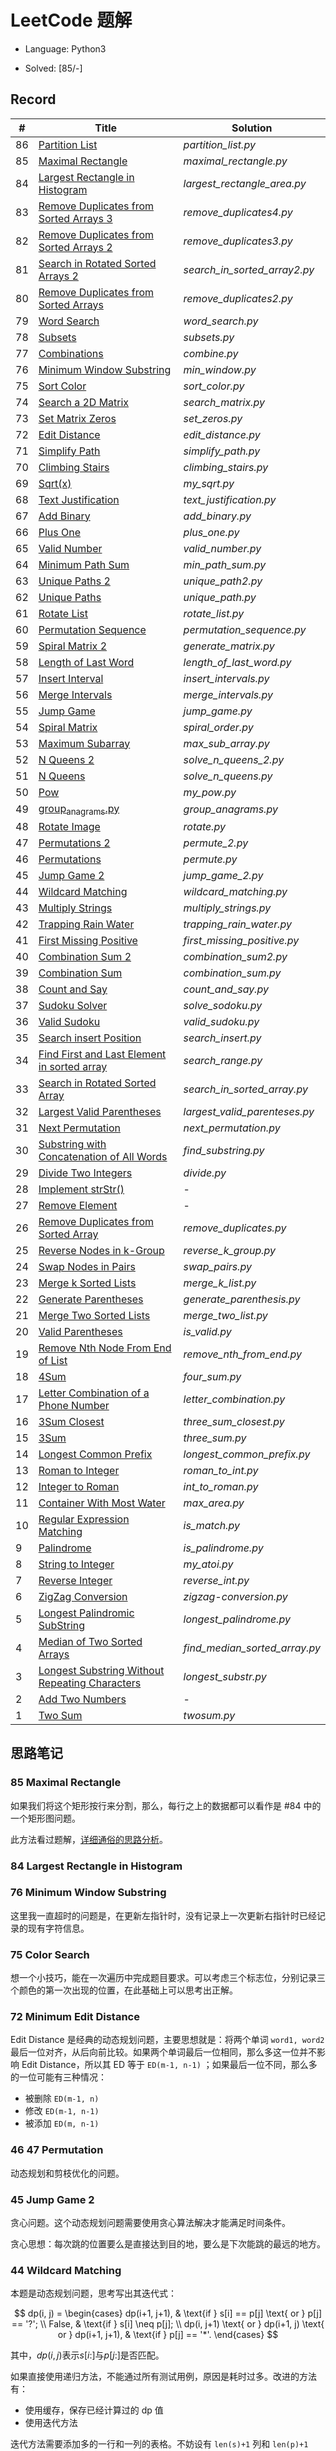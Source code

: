 #+STARTUP: latexpreview

* LeetCode 题解

- Language: Python3

- Solved: [85/-]

** Record

|  # | Title                                          | Solution                    |
|----+------------------------------------------------+-----------------------------|
| 86 | [[https://leetcode-cn.com/problems/partition-list/][Partition List]]                                 | [[partition_list.py]]           |
| 85 | [[https://leetcode-cn.com/problems/maximal-rectangle/][Maximal Rectangle]]                              | [[maximal_rectangle.py]]        |
| 84 | [[https://leetcode-cn.com/problems/largest-rectangle-in-histogram/][Largest Rectangle in Histogram]]                 | [[largest_rectangle_area.py]]   |
| 83 | [[https://leetcode-cn.com/problems/remove-duplicates-from-sorted-list/][Remove Duplicates from Sorted Arrays 3]]         | [[remove_duplicates4.py]]       |
| 82 | [[https://leetcode-cn.com/problems/remove-duplicates-from-sorted-list-ii/][Remove Duplicates from Sorted Arrays 2]]         | [[remove_duplicates3.py]]       |
| 81 | [[https://leetcode-cn.com/problems/search-in-rotated-sorted-array-ii/][Search in Rotated Sorted Arrays 2]]              | [[search_in_sorted_array2.py]]  |
| 80 | [[https://leetcode-cn.com/problems/remove-duplicates-from-sorted-array-ii/][Remove Duplicates from Sorted Arrays]]           | [[remove_duplicates2.py]]       |
| 79 | [[https://leetcode-cn.com/problems/word-search/][Word Search]]                                    | [[word_search.py]]              |
| 78 | [[https://leetcode-cn.com/problems/subsets/][Subsets]]                                        | [[subsets.py]]                  |
| 77 | [[https://leetcode-cn.com/problems/combinations/][Combinations]]                                   | [[combine.py]]                  |
| 76 | [[https://leetcode-cn.com/problems/minimum-window-substring/][Minimum Window Substring]]                       | [[min_window.py]]               |
| 75 | [[https://leetcode-cn.com/problems/sort-colors/submissions/][Sort Color]]                                     | [[sort_color.py]]               |
| 74 | [[https://leetcode-cn.com/problems/search-a-2d-matrix/][Search a 2D Matrix]]                             | [[search_matrix.py]]            |
| 73 | [[https://leetcode-cn.com/problems/set-matrix-zeroes/][Set Matrix Zeros]]                               | [[set_zeros.py]]                |
| 72 | [[https://leetcode-cn.com/problems/edit-distance/][Edit Distance]]                                  | [[edit_distance.py]]            |
| 71 | [[https://leetcode-cn.com/problems/simplify-path/][Simplify Path]]                                  | [[simplify_path.py]]            |
| 70 | [[https://leetcode-cn.com/problems/climbing-stairs/][Climbing Stairs]]                                | [[climbing_stairs.py]]          |
| 69 | [[https://leetcode-cn.com/problems/sqrtx/][Sqrt(x)]]                                        | [[my_sqrt.py]]                  |
| 68 | [[https://leetcode-cn.com/problems/text-justification/][Text Justification]]                             | [[text_justification.py]]       |
| 67 | [[https://leetcode-cn.com/problems/add-binary/][Add Binary]]                                     | [[add_binary.py]]               |
| 66 | [[https://leetcode-cn.com/problems/plus-one/][Plus One]]                                       | [[plus_one.py]]                 |
| 65 | [[https://leetcode-cn.com/problems/valid-number/][Valid Number]]                                   | [[valid_number.py]]             |
| 64 | [[https://leetcode-cn.com/problems/minimum-path-sum/][Minimum Path Sum]]                               | [[min_path_sum.py]]             |
| 63 | [[https://leetcode-cn.com/problems/unique-paths-ii/][Unique Paths 2]]                                 | [[unique_path2.py]]             |
| 62 | [[https://leetcode-cn.com/problems/unique-paths/submissions/][Unique Paths]]                                   | [[unique_path.py]]              |
| 61 | [[https://leetcode-cn.com/problems/rotate-list/][Rotate List]]                                    | [[rotate_list.py]]              |
| 60 | [[https://leetcode-cn.com/problems/permutation-sequence/][Permutation Sequence]]                           | [[permutation_sequence.py]]     |
| 59 | [[https://leetcode-cn.com/problems/spiral-matrix-ii/][Spiral Matrix 2]]                                | [[generate_matrix.py]]          |
| 58 | [[https://leetcode-cn.com/problems/length-of-last-word/][Length of Last Word]]                            | [[length_of_last_word.py]]      |
| 57 | [[https://leetcode-cn.com/problems/insert-interval/][Insert Interval]]                                | [[insert_intervals.py]]         |
| 56 | [[https://leetcode-cn.com/problems/merge-intervals/][Merge Intervals]]                                | [[merge_intervals.py]]          |
| 55 | [[https://leetcode-cn.com/problems/jump-game/][Jump Game]]                                      | [[jump_game.py]]                |
| 54 | [[https://leetcode-cn.com/problems/spiral-matrix/][Spiral Matrix]]                                  | [[spiral_order.py]]             |
| 53 | [[https://leetcode-cn.com/problems/maximum-subarray/][Maximum Subarray]]                               | [[max_sub_array.py]]            |
| 52 | [[https://leetcode-cn.com/problems/n-queens-ii/][N Queens 2]]                                     | [[solve_n_queens_2.py]]         |
| 51 | [[https://leetcode-cn.com/problems/n-queens/][N Queens]]                                       | [[solve_n_queens.py]]           |
| 50 | [[https://leetcode-cn.com/problems/powx-n/submissions/][Pow]]                                            | [[my_pow.py]]                   |
| 49 | [[https://leetcode-cn.com/problems/group-anagrams/][group_anagrams.py]]                              | [[group_anagrams.py]]           |
| 48 | [[https://leetcode-cn.com/problems/rotate-image/][Rotate Image]]                                   | [[rotate.py]]                   |
| 47 | [[https://leetcode-cn.com/problems/permutations-ii/submissions/][Permutations 2]]                                 | [[permute_2.py]]                |
| 46 | [[https://leetcode-cn.com/problems/permutations/submissions/][Permutations]]                                   | [[permute.py]]                  |
| 45 | [[https://leetcode-cn.com/problems/jump-game-ii/submissions/][Jump Game 2]]                                    | [[jump_game_2.py]]              |
| 44 | [[https://leetcode-cn.com/problems/wildcard-matching/submissions/][Wildcard Matching]]                              | [[wildcard_matching.py]]        |
| 43 | [[https://leetcode-cn.com/problems/multiply-strings/][Multiply Strings]]                               | [[multiply_strings.py]]         |
| 42 | [[https://leetcode-cn.com/problems/trapping-rain-water/submissions/][Trapping Rain Water]]                            | [[trapping_rain_water.py]]      |
| 41 | [[https://leetcode-cn.com/problems/first-missing-positive/][First Missing Positive]]                         | [[first_missing_positive.py]]   |
| 40 | [[https://leetcode-cn.com/problems/combination-sum-ii/][Combination Sum 2]]                              | [[combination_sum2.py]]         |
| 39 | [[https://leetcode-cn.com/problems/combination-sum/][Combination Sum]]                                | [[combination_sum.py]]          |
| 38 | [[https://leetcode-cn.com/problems/count-and-say/submissions/][Count and Say]]                                  | [[count_and_say.py]]            |
| 37 | [[https://leetcode-cn.com/problems/sudoku-solver/][Sudoku Solver]]                                  | [[solve_sodoku.py]]             |
| 36 | [[https://leetcode-cn.com/problems/valid-sudoku/][Valid Sudoku]]                                   | [[valid_sudoku.py]]             |
| 35 | [[https://leetcode-cn.com/problems/search-insert-position/][Search insert Position]]                         | [[search_insert.py]]            |
| 34 | [[https://leetcode-cn.com/problems/find-first-and-last-position-of-element-in-sorted-array/submissions/][Find First and Last Element in sorted array]]    | [[search_range.py]]             |
| 33 | [[https://leetcode-cn.com/problems/search-in-rotated-sorted-array/][Search in Rotated Sorted Array]]                 | [[search_in_sorted_array.py]]   |
| 32 | [[https://leetcode-cn.com/problems/longest-valid-parentheses/][Largest Valid Parentheses]]                      | [[largest_valid_parenteses.py]] |
| 31 | [[https://leetcode-cn.com/problems/next-permutation/][Next Permutation]]                               | [[next_permutation.py]]         |
| 30 | [[https://leetcode-cn.com/problems/substring-with-concatenation-of-all-words/submissions/][Substring with Concatenation of All Words]]      | [[find_substring.py]]           |
| 29 | [[https://leetcode-cn.com/problems/divide-two-integers/][Divide Two Integers]]                            | [[divide.py]]                   |
| 28 | [[https://leetcode-cn.com/problems/implement-strstr/][Implement strStr()]]                             | -                           |
| 27 | [[https://leetcode-cn.com/problems/remove-element/][Remove Element]]                                 | -                           |
| 26 | [[https://leetcode-cn.com/problems/remove-duplicates-from-sorted-array/][Remove Duplicates from Sorted Array]]            | [[remove_duplicates.py]]        |
| 25 | [[https://leetcode-cn.com/problems/reverse-nodes-in-k-group/][Reverse Nodes in k-Group]]                       | [[reverse_k_group.py]]          |
| 24 | [[https://leetcode-cn.com/problems/swap-nodes-in-pairs/][Swap Nodes in Pairs]]                            | [[swap_pairs.py]]               |
| 23 | [[https://leetcode-cn.com/problems/merge-k-sorted-lists/][Merge k Sorted Lists]]                           | [[merge_k_list.py]]             |
| 22 | [[https://leetcode-cn.com/problems/generate-parentheses/][Generate Parentheses]]                           | [[generate_parenthesis.py]]     |
| 21 | [[https://leetcode-cn.com/problems/merge-two-sorted-lists/][Merge Two Sorted Lists]]                         | [[merge_two_list.py]]           |
| 20 | [[https://leetcode-cn.com/problems/valid-parentheses/][Valid Parentheses]]                              | [[is_valid.py]]                 |
| 19 | [[https://leetcode-cn.com/problems/remove-nth-node-from-end-of-list/][Remove Nth Node From End of List]]               | [[remove_nth_from_end.py]]      |
| 18 | [[https://leetcode-cn.com/problems/4sum/][4Sum]]                                           | [[four_sum.py]]                 |
| 17 | [[https://leetcode-cn.com/problems/letter-combinations-of-a-phone-number/][Letter Combination of a Phone Number]]           | [[letter_combination.py]]       |
| 16 | [[https://leetcode-cn.com/problems/3sum-closest/][3Sum Closest]]                                   | [[three_sum_closest.py]]        |
| 15 | [[https://leetcode-cn.com/problems/3sum/][3Sum]]                                           | [[three_sum.py]]                |
| 14 | [[https://leetcode-cn.com/problems/longest-common-prefix/][Longest Common Prefix]]                          | [[longest_common_prefix.py]]    |
| 13 | [[https://leetcode-cn.com/problems/roman-to-integer/][Roman to Integer]]                               | [[roman_to_int.py]]             |
| 12 | [[https://leetcode-cn.com/problems/integer-to-roman/][Integer to Roman]]                               | [[int_to_roman.py]]             |
| 11 | [[https://leetcode-cn.com/problems/container-with-most-water/][Container With Most Water]]                      | [[max_area.py]]                 |
| 10 | [[https://leetcode-cn.com/problems/regular-expression-matching/][Regular Expression Matching]]                    | [[is_match.py]]                 |
|  9 | [[https://leetcode-cn.com/problems/palindrome-number/][Palindrome]]                                     | [[is_palindrome.py]]            |
|  8 | [[https://leetcode-cn.com/problems/string-to-integer-atoi/][String to Integer]]                              | [[my_atoi.py]]                  |
|  7 | [[https://leetcode-cn.com/problems/reverse-integer/][Reverse Integer]]                                | [[reverse_int.py]]              |
|  6 | [[https://leetcode-cn.com/problems/zigzag-conversion/][ZigZag Conversion]]                              | [[zigzag-conversion.py]]        |
|  5 | [[https://leetcode-cn.com/problems/longest-palindromic-substring/][Longest Palindromic SubString]]                  | [[longest_palindrome.py]]       |
|  4 | [[https://leetcode-cn.com/problems/median-of-two-sorted-arrays/][Median of Two Sorted Arrays]]                    | [[find_median_sorted_array.py]] |
|  3 | [[https://leetcode-cn.com/problems/longest-substring-without-repeating-characters/][Longest Substring Without Repeating Characters]] | [[longest_substr.py]]           |
|  2 | [[https://leetcode-cn.com/problems/add-two-numbers/][Add Two Numbers]]                                | -                           |
|  1 | [[https://leetcode-cn.com/problems/two-sum/][Two Sum]]                                        | [[twosum.py]]                   |

** 思路笔记
*** 85 Maximal Rectangle
如果我们将这个矩形按行来分割，那么，每行之上的数据都可以看作是 #84 中的一个矩形图问题。

此方法看过题解，[[https://leetcode-cn.com/problems/maximal-rectangle/solution/xiang-xi-tong-su-de-si-lu-fen-xi-duo-jie-fa-by-1-8/][详细通俗的思路分析]]。

*** 84 Largest Rectangle in Histogram
*** 76 Minimum Window Substring
这里我一直超时的问题是，在更新左指针时，没有记录上一次更新右指针时已经记录的现有字符信息。

*** 75 Color Search
想一个小技巧，能在一次遍历中完成题目要求。可以考虑三个标志位，分别记录三个颜色的第一次出现的位置，在此基础上可以思考出正解。

*** 72 Minimum Edit Distance
Edit Distance 是经典的动态规划问题，主要思想就是：将两个单词 =word1, word2= 最后一位对齐，从后向前比较。如果两个单词最后一位相同，那么多这一位并不影响 Edit Distance，所以其 ED 等于 =ED(m-1, n-1)= ；如果最后一位不同，那么多的一位可能有三种情况：
- 被删除 =ED(m-1, n)=
- 修改 =ED(m-1, n-1)=
- 被添加 =ED(m, n-1)=

*** 46 47 Permutation
动态规划和剪枝优化的问题。

*** 45 Jump Game 2
贪心问题。这个动态规划问题需要使用贪心算法解决才能满足时间条件。

贪心思想：每次跳的位置要么是直接达到目的地，要么是下次能跳的最远的地方。

*** 44 Wildcard Matching
本题是动态规划问题，思考写出其迭代式：

\[
dp(i, j) = \begin{cases}
dp(i+1, j+1), & \text{if } s[i] == p[j] \text{ or } p[j] == '?'; \\
False, & \text{if } s[i] \neq p[j]; \\
dp(i, j+1) \text{ or } dp(i+1, j) \text{ or } dp(i+1, j+1), & \text{if } p[j] == '*'.
\end{cases}
\]

其中，\(dp(i, j)\)表示\(s[i:]\)与\(p[j:]\)是否匹配。

如果直接使用递归方法，不能通过所有测试用例，原因是耗时过多。改进的方法有：
- 使用缓存，保存已经计算过的 dp 值
- 使用迭代方法

迭代方法需要添加多的一行和一列的表格。不妨设有 =len(s)+1= 列和 =len(p)+1= 行；那么：
- 第 =len(s)+1= 列表示 s 序列为空时， =p[j:]= 是否可以匹配（只有当 =p[j:]= 都是 '*'时可以匹配）
- 第 =len(p)+1= 行表示 p 序列为空时，能否匹配 s 序列，当然都是 False

*** 42 Trapping Rain Water
思路：

\begin{equation*}
\begin{split}
res[i] = \max(0, \min(\max(left), \max(right)) - heights[i])
\end{split}
\end{equation*}

找左边、右边最大高度可以使用动态规划。

\begin{equation*}
\begin{split}
left[i] &= \max(height[i-1], left[i-1])\\
right[i] &= \max(height[i+1], right[i+1])
\end{split}
\end{equation*}

*** 41 First Missing Positive
这道题算是技巧题目，没有固定的题型。
- 此题的题解范围为：1 ~ n+1
- 可以原地做标记表示某个数是否在数组中出现过
- 使用位置 0 判断数字 n 是否出现过

*** 40 Combination Sum 2
典型的动态规划题型。

\[
dp(t, p) = \begin{cases}
dp(t-nums[p], p-1).append(nums[p]) \\
dp[t, p - 1]
\end{cases}
\]

如果使用迭代算法需要二维数组保存中间结果。
